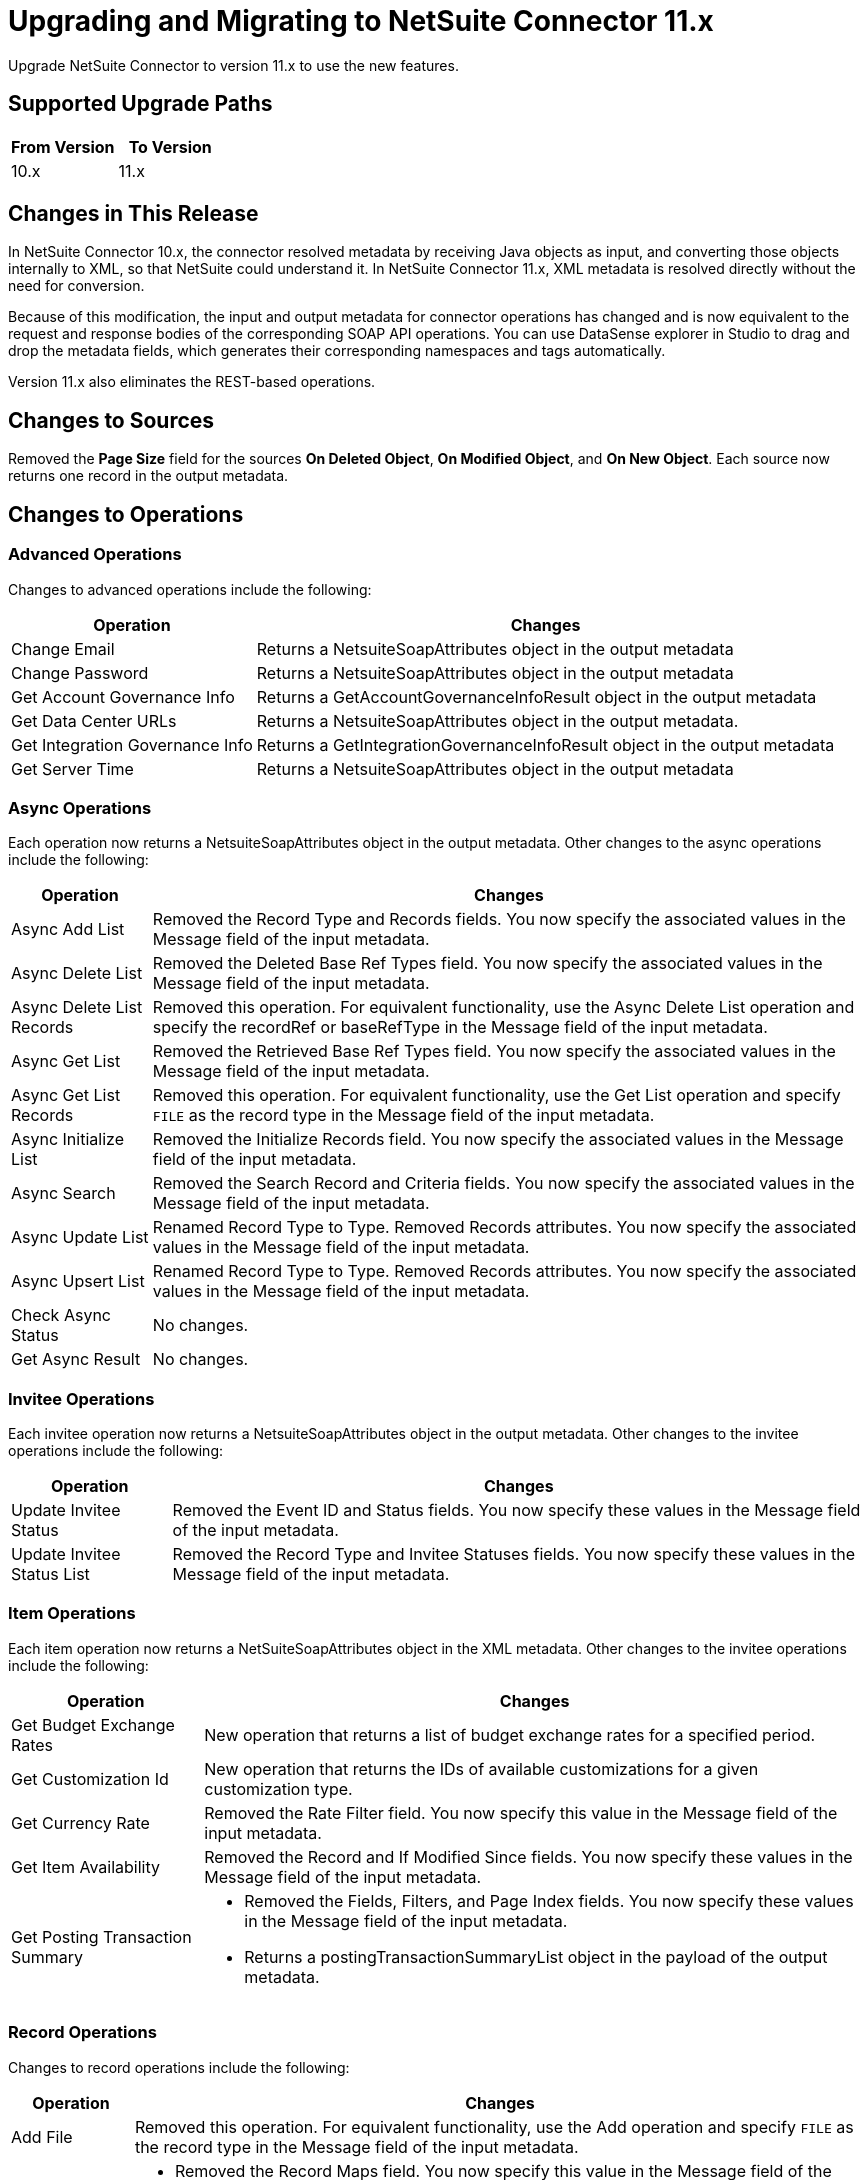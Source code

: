 = Upgrading and Migrating to NetSuite Connector 11.x
:page-aliases: connectors::netsuite/netsuite-connector-upgrade-migrate.adoc

Upgrade NetSuite Connector to version 11.x to use the new features.

== Supported Upgrade Paths

[%header,cols="50a,50a"]
|===
|From Version | To Version
|10.x |11.x
|===

== Changes in This Release

In NetSuite Connector 10.x, the connector resolved metadata by receiving Java objects as input, and converting those objects internally to XML, so that NetSuite could understand it. In NetSuite Connector 11.x, XML metadata is resolved directly without the need for conversion.

Because of this modification, the input and output metadata for connector operations has changed and is now equivalent to the request and response bodies of the corresponding SOAP API operations. You can use DataSense explorer in Studio to drag and drop the metadata fields, which generates their corresponding namespaces and tags automatically.

Version 11.x also eliminates the REST-based operations.

[[changed-sources]]
== Changes to Sources

Removed the *Page Size* field for the sources *On Deleted Object*, *On Modified Object*, and *On New Object*. Each source now returns one record in the output metadata.

[[changed_operations]]
== Changes to Operations

=== Advanced Operations

Changes to advanced operations include the following:

[%header%autowidth.spread]
|===
| Operation |Changes
| Change Email | Returns a NetsuiteSoapAttributes object in the output metadata
| Change Password | Returns a NetsuiteSoapAttributes object in the output metadata
| Get Account Governance Info | Returns a GetAccountGovernanceInfoResult object in the output metadata
| Get Data Center URLs | Returns a NetsuiteSoapAttributes object in the output metadata.
| Get Integration Governance Info | Returns a GetIntegrationGovernanceInfoResult object in the output metadata
| Get Server Time | Returns a NetsuiteSoapAttributes object in the output metadata
|===

=== Async Operations

Each operation now returns a NetsuiteSoapAttributes object in the output metadata. Other changes to the async operations include the following:

[%header%autowidth.spread]
|===
| Operation |Changes
| Async Add List | Removed the Record Type and Records fields. You now specify the associated values in the Message field of the input metadata.
| Async Delete List | Removed the Deleted Base Ref Types field. You now specify the associated values in the Message field of the input metadata.
| Async Delete List Records | Removed this operation. For equivalent functionality, use the Async Delete List operation and specify the recordRef or baseRefType in the Message field of the input metadata.
| Async Get List | Removed the Retrieved Base Ref Types field. You now specify the associated values in the Message field of the input metadata.
| Async Get List Records | Removed this operation. For equivalent functionality, use the Get List operation and specify `FILE` as the record type in the Message field of the input metadata.
| Async Initialize List | Removed the Initialize Records field. You now specify the associated values in the Message field of the input metadata.
| Async Search | Removed the Search Record and Criteria fields. You now specify the associated values in the Message field of the input metadata.
| Async Update List | Renamed Record Type to Type. Removed Records attributes. You now specify the associated values in the Message field of the input metadata.
| Async Upsert List | Renamed Record Type to Type. Removed Records attributes. You now specify the associated values in the Message field of the input metadata.
| Check Async Status | No changes.
| Get Async Result | No changes.
|===

=== Invitee Operations

Each invitee operation now returns a NetsuiteSoapAttributes object in the output metadata. Other changes to the invitee operations include the following:

[%header%autowidth.spread]
|===
| Operation |Changes
| Update Invitee Status | Removed the Event ID and Status fields. You now specify these values in the Message field of the input metadata.
| Update Invitee Status List | Removed the Record Type and Invitee Statuses fields. You now specify these values in the Message field of the input metadata.
|===

=== Item Operations

Each item operation now returns a NetSuiteSoapAttributes object in the XML metadata. Other changes to the invitee operations include the following:

[%header%autowidth.spread]
|===
| Operation |Changes
| Get Budget Exchange Rates | New operation that returns a list of budget exchange rates for a specified period.
| Get Customization Id | New operation that returns the IDs of available customizations for a given customization type.
| Get Currency Rate | Removed the Rate Filter field. You now specify this value in the Message field of the input metadata.
| Get Item Availability | Removed the Record and If Modified Since fields. You now specify these values in the Message field of the input metadata.
| Get Posting Transaction Summary
a| * Removed the Fields, Filters, and Page Index fields. You now specify these values in the Message field of the input metadata.
* Returns a postingTransactionSummaryList object in the payload of the output metadata.
|===

=== Record Operations

Changes to record operations include the following:

[%header%autowidth.spread]
|===
| Operation |Changes
| Add File | Removed this operation. For equivalent functionality, use the Add operation and specify `FILE` as the record type in the Message field of the input metadata.
| Add List a|
* Removed the Record Maps field. You now specify this value in the Message field of the input metadata.
* Returns an addListResponse object in the palyload of the output metadata.
| Add Record a|
* Renamed to Add.
* Removed the Attributes field. You now specify the associated values in the Message field of the input metadata.
* Returns a NetsuiteSoapAttributes object in the output metadata.
| Add Record Objects a| Removed this operation. For equivalent functionality, use the Add List operation.
| Attach Record a|
* Renamed to Attach.
* Removed the Source, Destination, and Contact fields. You now specify the associated values in the Message field of the input metatada.
*  Returns a NetsuiteSoapAttributes object in the output metadata with an attached object as the payload..
| Delete a|
* Removed the Base Ref field. You now specify the associated values in the Message field of the input metatada.
* Returns a deleteResponse object in the payload of the output metadata.
| Delete List a|
* Removed the Deleted Base Ref Types field. You now specify the
 associated values in the Message field of the input metatada.
* Returns a NetsuiteSoapAttributes object in the output metadata.
| Delete Record | Removed this operation. For equivalent functionality, use the Delete operation.
| Delete Records List | Removed this operation. For equivalent functionality, use the Delete List operation.
| Detach Record a|
* Renamed to Detach.
* Removed the Source and Destination fields. You now specify the associated values in the Message field of the input metatada.
* Returns a NetsuiteSoapAttributes object in the output metdata.
| Get a| * Removed the Base Ref field. You now specify the associated values in the Message field of the input metadata.
* Returns the requested record in the payload of the output metadata. The playload fields differ based on the specified record type.
| Get Custom Record | Removed this operation. For equivalent functionality, use the Get operation.
| Get Deleted Records a|
* Removed the Record Type, Page Index, and Deleted Date fields. You now specify the associated values in the Message field of the input metatada.
* Returns a NetsuiteSoapAttributes object in the output metadata.
| Get List a|
* Removed the References field. You now specify the associated values in the Message field of the input metatada.
* Returns a getListResponse object in the payload of the output metadata.
| Get Record | Removed this operation. For equivalent functionality, use the Get operation.
| Get Records | Returns a NetsuiteSoapAttributes object in the output metadata
| Get Select Value | Returns a getSelectValueResponse object in the payload of the output metadata.
| Get Saved Search a| * Renamed the Record Type field to `Search Type`.
* Returns a NetsuiteSoapAttributes object in the output metadata.
| Initialize a| * Removed the Record to Initialize field. You now specify the associated values in the Message field of the input metatada.
* Returns a NetsuiteSoapAttributes object in the output metadata.
| Initialize List a|
* Removed the Initialize Records field. You now specify the associated values in the Message field of the input metatada.
* Returns a NetsuiteSoapAttributes object in the output metadata.
| Search a| * Removed the Key and Search Record fields. You now specify the associated values in the Message field of the input metatada.
* Returns a recordList or searchRowList object in the payload of the output metadata, depending on whether records or rows are searched.
| Update List a| * Removed the Record Maps field. You now specify the associated values in the Message field of the input metatada.
* Returns a NetsuiteSoapAttributes object in the output metadata.
| Update Record a| * Removed the Attributes field. You now specify the associated values in the Message field of the input metatada.
* Returns a NetsuiteSoapAttributes object in the output metadata.
| Update Records List | Removed this operation. For equivalent functionality, use the Update List operation.
|Upsert List a| * Removed the Record Maps field. You now specify the associated values in the Message field of the input metatada.
* Returns a NetsuiteSoapAttributes object in the output metadata.
| Upsert Record a a| * Renamed the operation to Upsert and removed the Attributes field. You now specify the associated values in the Message field of the input metatada.
* Returns a NetsuiteSoapAttributes object in the output metadata.
|===

== Upgrade Steps

If you are upgrading from an earlier version of the connector, you can click the `Updates Available` pop-up Message in the bottom right corner of Anypoint Studio and follow the prompts.

You can also follow these steps to perform the upgrade:

. In Anypoint Studio, create a Mule project.
. In *Mule Palette*, click *Search in Exchange*.
. In *Add Dependencies to Project*, enter `netsuite` in the search field.
. In *Available modules*, select *NetSuite* and click *Add*. +
Studio upgrades the connector automatically.
. Click *Finish*.
. In the `pom.xml` file for the Mule project, verify that the NetSuite Connector dependency version is `11.0.0`.

== Post Upgrade Tasks

* Ensure that your configurations use either *Request Based* or *Token* authentication.
* Verify that your error handling is updated to work with the minor changes in error codes in this version of the connector.
* Refer to <<changed_operations,Changed Operations>> and <<changed-sources,Changed Sources>> for updated operations and sources. +
If your integration uses any of the affected operations and sources, make the necessary changes to comply with the new interfaces.
* Because the package of the exposed classes was changed to `com.mulesoft.connector.netsuite.extension.api`, you must update all DataWeave mappings that create objects for operation inputs. +
You must also update mappings that transform object outputs.

== Verify the Upgrade

After you install the latest version of the connector, verify the upgrade:

. In Studio, verify that there are no errors in the *Problems* or *Console* views.
. Verify that there are no problems in the project `pom.xml` file.
. Test the connection to verify that the operations work.

== Revert the Upgrade

If you must revert to your previous version of NetSuite Connector, change the `mule-netsuite-connector` dependency version `10.0.0` in the project’s `pom.xml` to the previous version.
Additionally, revert any changes made in the operations to their previous state.

== See Also

https://help.mulesoft.com[MuleSoft Help Center]
